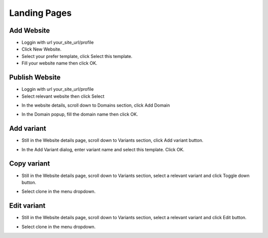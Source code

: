Landing Pages
==============


==============
Add Website
==============

- Loggin with url your_site_url/profile
- Click New Website.
- Select your prefer template, click Select this template.

- Fill your website name then click OK.



==============
Publish Website
==============


- Loggin with url your_site_url/profile
- Select relevant website then click Select
.. image:: https://landingmall.stsengine.com/wp-content/uploads/sites/5/2017/11/publish_website.jpg

- In the website details, scroll down to Domains section, click Add Domain

.. image:: https://landingmall.stsengine.com/wp-content/uploads/sites/5/2017/11/publish_website1.jpg


- In the Domain popup, fill the domain name then click OK.


==============
Add variant
==============

- Still in the Website details page, scroll down to Variants section, click Add variant button.


.. image:: https://landingmall.stsengine.com/wp-content/uploads/sites/5/2017/11/addvariant.jpg

- In the Add Variant dialog, enter variant name and select this template. Click OK.


==============
Copy variant
==============
- Still in the Website details page, scroll down to Variants section, select a relevant variant and click Toggle down button.

.. image:: https://landingmall.stsengine.com/wp-content/uploads/sites/5/2017/11/variant3.jpg

- Select clone in the menu dropdown.

.. image:: https://landingmall.stsengine.com/wp-content/uploads/sites/5/2017/11/variant4.jpg

==============
Edit variant
==============
- Still in the Website details page, scroll down to Variants section, select a relevant variant and click Edit button.

.. image:: https://landingmall.stsengine.com/wp-content/uploads/sites/5/2017/11/variant.jpg

- Select clone in the menu dropdown.

.. image:: https://landingmall.stsengine.com/wp-content/uploads/sites/5/2017/11/variant4.jpg
